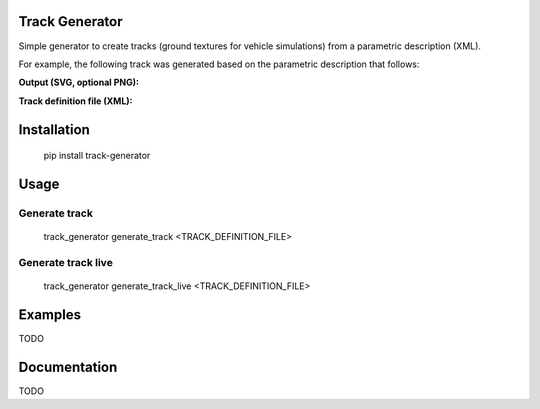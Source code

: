 Track Generator
===============

Simple generator to create tracks (ground textures for vehicle simulations)
from a parametric description (XML).

For example, the following track was generated based on the parametric description
that follows:

**Output (SVG, optional PNG):**

.. image:: doc/source/_static/img/svg/reference_track_example.svg

**Track definition file (XML):**

.. code-block:: XML
    <TrackDefinition version="0.0.1">
        <Size width="10.0" height="10.0"/>
        <Origin x="0" y="0"/>
        <Background color="#545454" opacity="1.0"/>
        <Segments>
            <Start x="0.500" y="5.000" direction_angle="90.0"/>
            <Straight length="1.000"/>
            <Crosswalk length="0.800"/>
            <Turn direction="right" radius="1.0" radian="90.0"/>
            <Straight length="0.500"/>
            <Intersection length="1.600" direction="straight"/>
            <Turn direction="left" radius="0.800" radian="270.0"/>
            <Gap length="1.600" direction="straight"/>
            <ParkingArea length="4.0">
                <Obstacle w="0.3" h="0.3" d="0.3" rot="45.0" lon_offset="0.5" lat_offset="0.0"/>
                <RightLots>
                    <ParkingLot start="0.0" depth="0.3" opening_ending_angle="60">
                        <Spot type="free" length="0.3"/>
                        <Spot type="blocked" length="0.7"/>
                        <Spot type="occupied" length="0.7"/>
                    </ParkingLot>
                    <ParkingLot start="2.3" depth="0.3" opening_ending_angle="45">
                        <Spot type="free" length="0.3"/>
                        <Spot type="blocked" length="0.4"/>
                        <Spot type="free" length="0.3"/>
                    </ParkingLot>
                </RightLots>
                <LeftLots>
                    <ParkingLot start="1.0" depth="0.3" opening_ending_angle="45">
                        <Spot type="blocked" length="0.3"/>
                        <Spot type="free" length="0.7"/>
                    </ParkingLot>
                </LeftLots>
            </ParkingArea>
            <Turn direction="left" radius="1.0" radian="90.0"/>
            <TrafficIsland island_width="0.5" crosswalk_length="1.0" curve_segment_length="1.0" curvature="1.0"/>
            <Turn direction="left" radius="1.0" radian="90.0"/>
            <Straight length="2.500"/>
            <Turn direction="left" radius="1.0" radian="90.0"/>
            <Turn direction="right" radius="1.0" radian="180.0"/>
            <Straight length="1.00"/>
            <Turn direction="right" radius="1.0" radian="90.0"/>
            <Straight length="6.0"/>
            <Turn direction="right" radius="1.0" radian="90.0"/>
            <Straight length="6.3"/>
            <Turn direction="right" radius="1.0" radian="90.0">
                <Obstacle w="0.3" h="0.3" d="0.3" rot="0.0" lon_offset="0.5" lat_offset="0.2"/>
            </Turn>
            <Straight length="3.5">
                <Obstacle w="0.3" h="0.3" d="0.3" rot="45.0" lon_offset="0.5" lat_offset="0.0"/>
                <Obstacle w="0.3" h="0.3" d="0.3" rot="10.0" lon_offset="1.0" lat_offset="-0.5"/>
                <Obstacle w="0.3" h="0.3" d="0.3" rot="30.0" lon_offset="1.5" lat_offset="0.3"/>
            </Straight>
        </Segments>
    </TrackDefinition>


Installation
============

    pip install track-generator

Usage
=====

Generate track
--------------

    track_generator generate_track <TRACK_DEFINITION_FILE>

Generate track live
--------------

    track_generator generate_track_live <TRACK_DEFINITION_FILE>

Examples
========

TODO

Documentation
=============

TODO